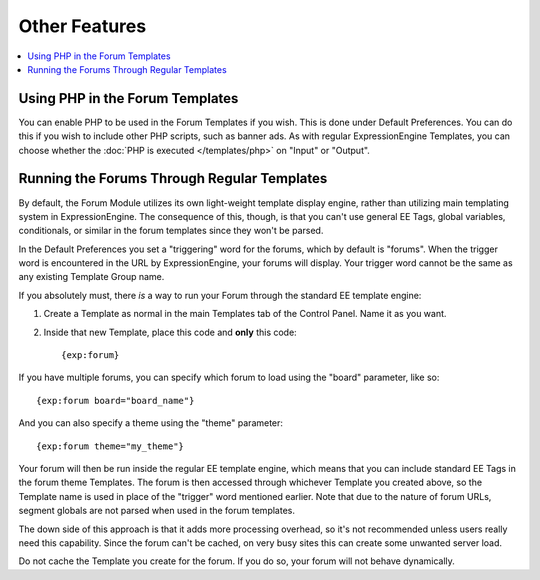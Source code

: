 Other Features
==============

.. contents::
   :local:

Using PHP in the Forum Templates
~~~~~~~~~~~~~~~~~~~~~~~~~~~~~~~~

You can enable PHP to be used in the Forum Templates if you wish. This
is done under Default Preferences. You can do this if you wish to
include other PHP scripts, such as banner ads. As with regular
ExpressionEngine Templates, you can choose whether the :doc:`PHP is
executed </templates/php>` on "Input" or "Output".

Running the Forums Through Regular Templates
~~~~~~~~~~~~~~~~~~~~~~~~~~~~~~~~~~~~~~~~~~~~

By default, the Forum Module utilizes its own light-weight template
display engine, rather than utilizing main templating system in
ExpressionEngine. The consequence of this, though, is that you can't use
general EE Tags, global variables, conditionals, or similar in the forum
templates since they won't be parsed.

In the Default Preferences you set a "triggering" word for the forums,
which by default is "forums". When the trigger word is encountered in
the URL by ExpressionEngine, your forums will display. Your trigger word
cannot be the same as any existing Template Group name.

If you absolutely must, there *is* a way to run your Forum through the
standard EE template engine:

#. Create a Template as normal in the main Templates tab of the Control
   Panel. Name it as you want.
#. Inside that new Template, place this code and **only** this code::

	{exp:forum}

If you have multiple forums, you can specify which forum to load using the
"board" parameter, like so::

	{exp:forum board="board_name"}

And you can also specify a theme using the "theme" parameter::

	{exp:forum theme="my_theme"}

Your forum will then be run inside the regular EE template engine, which
means that you can include standard EE Tags in the forum theme
Templates. The forum is then accessed through whichever Template you
created above, so the Template name is used in place of the "trigger"
word mentioned earlier.  Note that due to the nature of forum URLs, segment
globals are not parsed when used in the forum templates.

The down side of this approach is that it adds more processing overhead,
so it's not recommended unless users really need this capability. Since
the forum can't be cached, on very busy sites this can create some
unwanted server load.

Do not cache the Template you create for the forum. If you do so, your
forum will not behave dynamically.
